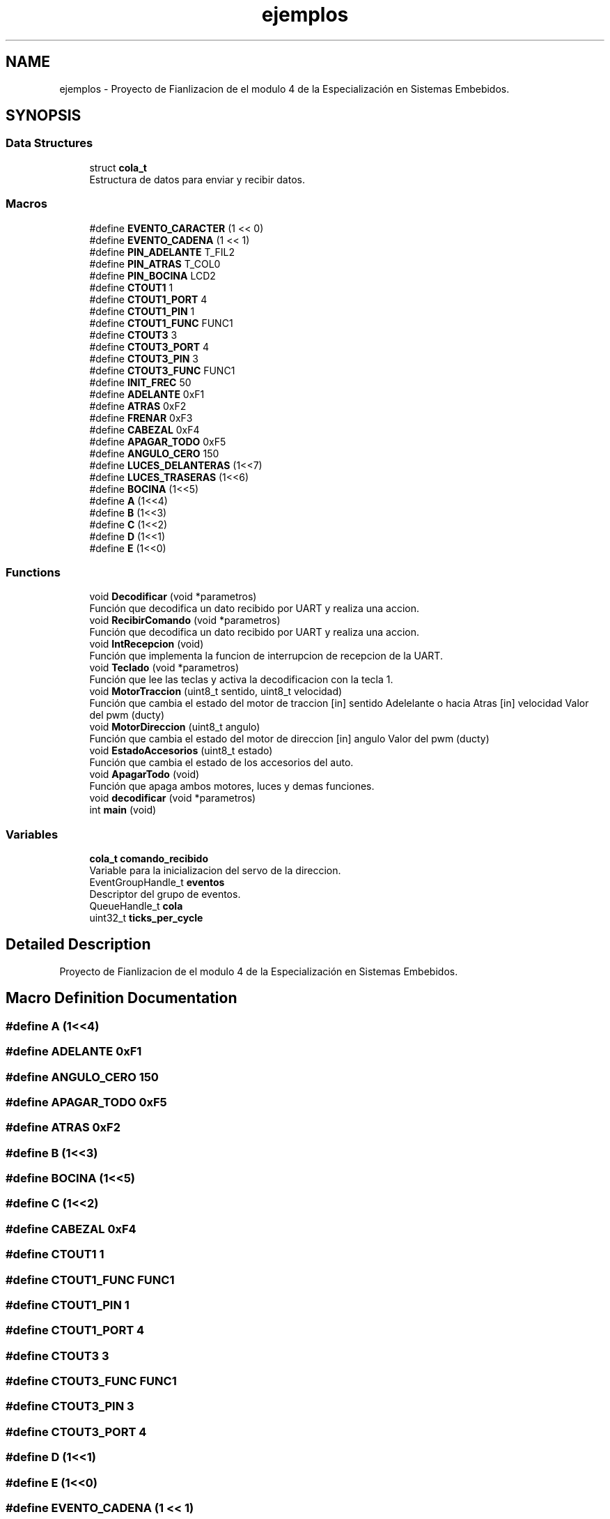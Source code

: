 .TH "ejemplos" 3 "Mon May 27 2019" "Auto Rc" \" -*- nroff -*-
.ad l
.nh
.SH NAME
ejemplos \- Proyecto de Fianlizacion de el modulo 4 de la Especialización en Sistemas Embebidos\&.  

.SH SYNOPSIS
.br
.PP
.SS "Data Structures"

.in +1c
.ti -1c
.RI "struct \fBcola_t\fP"
.br
.RI "Estructura de datos para enviar y recibir datos\&. "
.in -1c
.SS "Macros"

.in +1c
.ti -1c
.RI "#define \fBEVENTO_CARACTER\fP   (1 << 0)"
.br
.ti -1c
.RI "#define \fBEVENTO_CADENA\fP   (1 << 1)"
.br
.ti -1c
.RI "#define \fBPIN_ADELANTE\fP   T_FIL2"
.br
.ti -1c
.RI "#define \fBPIN_ATRAS\fP   T_COL0"
.br
.ti -1c
.RI "#define \fBPIN_BOCINA\fP   LCD2"
.br
.ti -1c
.RI "#define \fBCTOUT1\fP   1"
.br
.ti -1c
.RI "#define \fBCTOUT1_PORT\fP   4"
.br
.ti -1c
.RI "#define \fBCTOUT1_PIN\fP   1"
.br
.ti -1c
.RI "#define \fBCTOUT1_FUNC\fP   FUNC1"
.br
.ti -1c
.RI "#define \fBCTOUT3\fP   3"
.br
.ti -1c
.RI "#define \fBCTOUT3_PORT\fP   4"
.br
.ti -1c
.RI "#define \fBCTOUT3_PIN\fP   3"
.br
.ti -1c
.RI "#define \fBCTOUT3_FUNC\fP   FUNC1"
.br
.ti -1c
.RI "#define \fBINIT_FREC\fP   50"
.br
.ti -1c
.RI "#define \fBADELANTE\fP   0xF1"
.br
.ti -1c
.RI "#define \fBATRAS\fP   0xF2"
.br
.ti -1c
.RI "#define \fBFRENAR\fP   0xF3"
.br
.ti -1c
.RI "#define \fBCABEZAL\fP   0xF4"
.br
.ti -1c
.RI "#define \fBAPAGAR_TODO\fP   0xF5"
.br
.ti -1c
.RI "#define \fBANGULO_CERO\fP   150"
.br
.ti -1c
.RI "#define \fBLUCES_DELANTERAS\fP   (1<<7)"
.br
.ti -1c
.RI "#define \fBLUCES_TRASERAS\fP   (1<<6)"
.br
.ti -1c
.RI "#define \fBBOCINA\fP   (1<<5)"
.br
.ti -1c
.RI "#define \fBA\fP   (1<<4)"
.br
.ti -1c
.RI "#define \fBB\fP   (1<<3)"
.br
.ti -1c
.RI "#define \fBC\fP   (1<<2)"
.br
.ti -1c
.RI "#define \fBD\fP   (1<<1)"
.br
.ti -1c
.RI "#define \fBE\fP   (1<<0)"
.br
.in -1c
.SS "Functions"

.in +1c
.ti -1c
.RI "void \fBDecodificar\fP (void *parametros)"
.br
.RI "Función que decodifica un dato recibido por UART y realiza una accion\&. "
.ti -1c
.RI "void \fBRecibirComando\fP (void *parametros)"
.br
.RI "Función que decodifica un dato recibido por UART y realiza una accion\&. "
.ti -1c
.RI "void \fBIntRecepcion\fP (void)"
.br
.RI "Función que implementa la funcion de interrupcion de recepcion de la UART\&. "
.ti -1c
.RI "void \fBTeclado\fP (void *parametros)"
.br
.RI "Función que lee las teclas y activa la decodificacion con la tecla 1\&. "
.ti -1c
.RI "void \fBMotorTraccion\fP (uint8_t sentido, uint8_t velocidad)"
.br
.RI "Función que cambia el estado del motor de traccion [in] sentido Adelelante o hacia Atras [in] velocidad Valor del pwm (ducty) "
.ti -1c
.RI "void \fBMotorDireccion\fP (uint8_t angulo)"
.br
.RI "Función que cambia el estado del motor de direccion [in] angulo Valor del pwm (ducty) "
.ti -1c
.RI "void \fBEstadoAccesorios\fP (uint8_t estado)"
.br
.RI "Función que cambia el estado de los accesorios del auto\&. "
.ti -1c
.RI "void \fBApagarTodo\fP (void)"
.br
.RI "Función que apaga ambos motores, luces y demas funciones\&. "
.ti -1c
.RI "void \fBdecodificar\fP (void *parametros)"
.br
.ti -1c
.RI "int \fBmain\fP (void)"
.br
.in -1c
.SS "Variables"

.in +1c
.ti -1c
.RI "\fBcola_t\fP \fBcomando_recibido\fP"
.br
.RI "Variable para la inicializacion del servo de la direccion\&. "
.ti -1c
.RI "EventGroupHandle_t \fBeventos\fP"
.br
.RI "Descriptor del grupo de eventos\&. "
.ti -1c
.RI "QueueHandle_t \fBcola\fP"
.br
.ti -1c
.RI "uint32_t \fBticks_per_cycle\fP"
.br
.in -1c
.SH "Detailed Description"
.PP 
Proyecto de Fianlizacion de el modulo 4 de la Especialización en Sistemas Embebidos\&. 


.SH "Macro Definition Documentation"
.PP 
.SS "#define A   (1<<4)"

.SS "#define ADELANTE   0xF1"

.SS "#define ANGULO_CERO   150"

.SS "#define APAGAR_TODO   0xF5"

.SS "#define ATRAS   0xF2"

.SS "#define B   (1<<3)"

.SS "#define BOCINA   (1<<5)"

.SS "#define C   (1<<2)"

.SS "#define CABEZAL   0xF4"

.SS "#define CTOUT1   1"

.SS "#define CTOUT1_FUNC   FUNC1"

.SS "#define CTOUT1_PIN   1"

.SS "#define CTOUT1_PORT   4"

.SS "#define CTOUT3   3"

.SS "#define CTOUT3_FUNC   FUNC1"

.SS "#define CTOUT3_PIN   3"

.SS "#define CTOUT3_PORT   4"

.SS "#define D   (1<<1)"

.SS "#define E   (1<<0)"

.SS "#define EVENTO_CADENA   (1 << 1)"

.SS "#define EVENTO_CARACTER   (1 << 0)"

.SS "#define FRENAR   0xF3"

.SS "#define INIT_FREC   50"

.SS "#define LUCES_DELANTERAS   (1<<7)"

.SS "#define LUCES_TRASERAS   (1<<6)"

.SS "#define PIN_ADELANTE   T_FIL2"

.SS "#define PIN_ATRAS   T_COL0"

.SS "#define PIN_BOCINA   LCD2"

.SH "Function Documentation"
.PP 
.SS "void ApagarTodo (void)"

.PP
Función que apaga ambos motores, luces y demas funciones\&. 
.PP
\fBReturns:\fP
.RS 4
NULL 
.RE
.PP

.SS "void Decodificar (void * parametros)"

.PP
Función que decodifica un dato recibido por UART y realiza una accion\&. [in] parametros Puntero a una cadena que contiene el led a prender 
.PP
\fBReturns:\fP
.RS 4
void 
.RE
.PP

.SS "void decodificar (void * parametros)"

.SS "void EstadoAccesorios (uint8_t estado)"

.PP
Función que cambia el estado de los accesorios del auto\&. 
.PP
\fBReturns:\fP
.RS 4
NULL 
.RE
.PP

.SS "void IntRecepcion (void)"

.PP
Función que implementa la funcion de interrupcion de recepcion de la UART\&. 
.PP
\fBReturns:\fP
.RS 4
NULL 
.RE
.PP

.SS "int main (void)"

.SS "void MotorDireccion (uint8_t angulo)"

.PP
Función que cambia el estado del motor de direccion [in] angulo Valor del pwm (ducty) 
.PP
\fBReturns:\fP
.RS 4
NULL 
.RE
.PP

.SS "void MotorTraccion (uint8_t sentido, uint8_t velocidad)"

.PP
Función que cambia el estado del motor de traccion [in] sentido Adelelante o hacia Atras [in] velocidad Valor del pwm (ducty) 
.PP
\fBReturns:\fP
.RS 4
NULL 
.RE
.PP

.SS "void RecibirComando (void * parametros)"

.PP
Función que decodifica un dato recibido por UART y realiza una accion\&. [in] parametros Puntero a una cadena que contiene el led a prender 
.PP
\fBReturns:\fP
.RS 4
NULL 
.RE
.PP

.SS "void Teclado (void * parametros)"

.PP
Función que lee las teclas y activa la decodificacion con la tecla 1\&. 
.PP
\fBReturns:\fP
.RS 4
NULL 
.RE
.PP

.SH "Variable Documentation"
.PP 
.SS "QueueHandle_t cola"

.SS "\fBcola_t\fP comando_recibido"

.PP
Variable para la inicializacion del servo de la direccion\&. Variable para la inicializacion control por PWM de la traccion Información para la recepcion de datos por la uart 
.SS "EventGroupHandle_t eventos"

.PP
Descriptor del grupo de eventos\&. 
.SS "uint32_t ticks_per_cycle"

.SH "Author"
.PP 
Generated automatically by Doxygen for Auto Rc from the source code\&.

